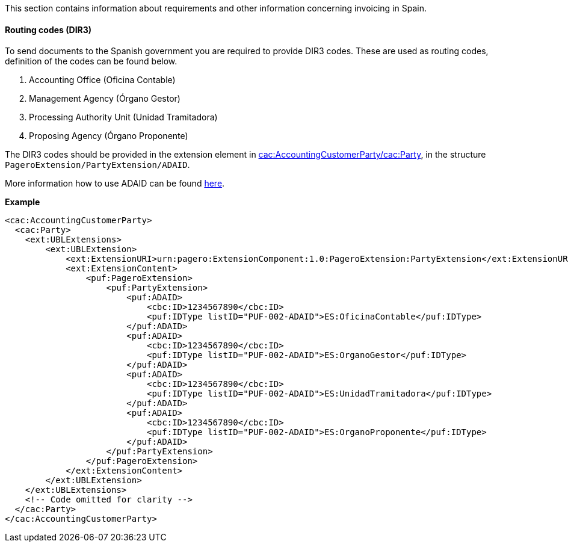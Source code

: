 This section contains information about requirements and other information concerning invoicing in Spain.

==== Routing codes (DIR3)
To send documents to the Spanish government you are required to provide DIR3 codes. These are used as routing codes, definition of the codes can be found below.

1. Accounting Office (Oficina Contable)
2. Management Agency (Órgano Gestor)
3. Processing Authority Unit (Unidad Tramitadora)
4. Proposing Agency (Órgano Proponente)

The DIR3 codes should be provided in the extension element in <<_cacaccountingcustomerparty, cac:AccountingCustomerParty/cac:Party>>, in the structure `PageroExtension/PartyExtension/ADAID`.

More information how to use ADAID can be found <<_additional_destination_address_identifier_adaid, here>>.

*Example*
[source,xml]
----
<cac:AccountingCustomerParty>
  <cac:Party>
    <ext:UBLExtensions>
        <ext:UBLExtension>
            <ext:ExtensionURI>urn:pagero:ExtensionComponent:1.0:PageroExtension:PartyExtension</ext:ExtensionURI>
            <ext:ExtensionContent>
                <puf:PageroExtension>
                    <puf:PartyExtension>
                        <puf:ADAID>
                            <cbc:ID>1234567890</cbc:ID>
                            <puf:IDType listID="PUF-002-ADAID">ES:OficinaContable</puf:IDType>
                        </puf:ADAID>
                        <puf:ADAID>
                            <cbc:ID>1234567890</cbc:ID>
                            <puf:IDType listID="PUF-002-ADAID">ES:OrganoGestor</puf:IDType>
                        </puf:ADAID>
                        <puf:ADAID>
                            <cbc:ID>1234567890</cbc:ID>
                            <puf:IDType listID="PUF-002-ADAID">ES:UnidadTramitadora</puf:IDType>
                        </puf:ADAID>
                        <puf:ADAID>
                            <cbc:ID>1234567890</cbc:ID>
                            <puf:IDType listID="PUF-002-ADAID">ES:OrganoProponente</puf:IDType>
                        </puf:ADAID>
                    </puf:PartyExtension>
                </puf:PageroExtension>
            </ext:ExtensionContent>
        </ext:UBLExtension>
    </ext:UBLExtensions>
    <!-- Code omitted for clarity -->
  </cac:Party>
</cac:AccountingCustomerParty>
----
